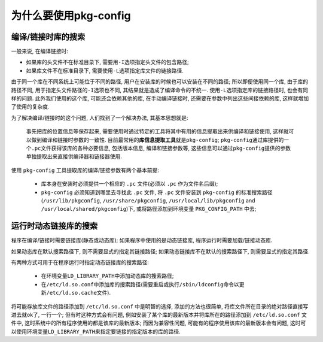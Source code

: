为什么要使用pkg-config
=======================

编译/链接时库的搜索
-------------------

一般来说, 在编译链接时:

* 如果库的头文件不在标准目录下, 需要用\ ``-I``\ 选项指定头文件的包含路径;
* 如果库文件不在标准目录下, 需要使用\ ``-L``\ 选项指定库文件的链接路径.

由于同一个库在不同系统上可能位于不同的路径, 用户在安装库的时候也可以安装在不同的路径; 
所以即便使用同一个库, 由于库的路径不同, 用于指定头文件路径的\ ``-I``\ 选项也不同, 其结果就是造成了编译命令的不统一.
使用\ ``-L``\ 选项指定库的链接路径时, 也会有同样的问题.
此外我们使用的这个库, 可能还会依赖其他的库, 在手动编译链接时, 还需要在参数中列出这些间接依赖的库, 这样就增加了使用的复杂度.

为了解决编译/链接时的这个问题, 人们找到了一个解决办法, 其基本思想就是:

  事先把库的位置信息等保存起来, 需要使用时通过特定的工具将其中有用的信息提取出来供编译和链接使用, 这样就可以做到编译和链接时参数的一致性.
  目前最常用的\ **库信息提取工具**\ 就是\ ``pkg-config``\ ;
  \ ``pkg-config``\ 通过库提供的一个\ ``.pc``\ 文件获得该库的各种必要信息, 包括版本信息, 编译和链接参数等, 
  这些信息可以通过\ ``pkg-config``\ 提供的参数单独提取出来直接供编译器和链接器使用.

使用 ``pkg-config`` 工具提取库的编译/链接参数有两个基本前提:

    * 库本身在安装时必须提供一个相应的 ``.pc`` 文件(必须以 ``.pc`` 作为文件名后缀);
    * ``pkg-config`` 必须知道到哪里去寻找此 ``.pc`` 文件, 
      将 ``.pc`` 文件安装到 ``pkg-config`` 的标准搜索路径(``/usr/lib/pkgconfig``, ``/usr/share/pkgconfig``, ``/usr/local/lib/pkgconfig`` and ``/usr/local/shared/pkgconfig``)下, 
      或将路径添加到环境变量 ``PKG_CONFIG_PATH`` 中去;


运行时动态链接库的搜索
----------------------
程序在编译/链接时需要链接库(静态或动态库);
如果程序中使用的是动态链接库, 程序运行时需要加载/链接动态库.

如果动态库在默认搜索路径下, 则不需要显式的指定其链接路径; 
如果动态链接库不在默认的搜索路径下, 则需要显式的指定其路径.

有两种方式可用于在程序运行时指定动态链接库的搜索路径:

    * 在环境变量\ ``LD_LIBRARY_PATH``\ 中添加动态库的搜索路径;
    * 在\ ``/etc/ld.so.conf``\ 中添加库的搜索路径(需要重启或执行\ ``/sbin/ldconfig``\ 命令以更新\ ``/etc/ld.so.cache``\ 文件).

将可能存放库文件的路径添加到 ``/etc/ld.so.conf`` 中是明智的选择, 添加的方法也很简单, 将库文件所在目录的绝对路径直接写进去就ok了, 一行一个;
但有时这种方式会有问题, 例如安装了某个库的最新版本并将库所在的路径添加到 ``/etc/ld.so.conf`` 文件中, 这时系统中的所有程序使用的都是该库的最新版本;
而因为兼容性问题, 可能有的程序使用该库的最新版本会有问题, 这时可以使用环境变量\ ``LD_LIBRARY_PATH``\ 来指定要链接的指定版本的库的路径.

